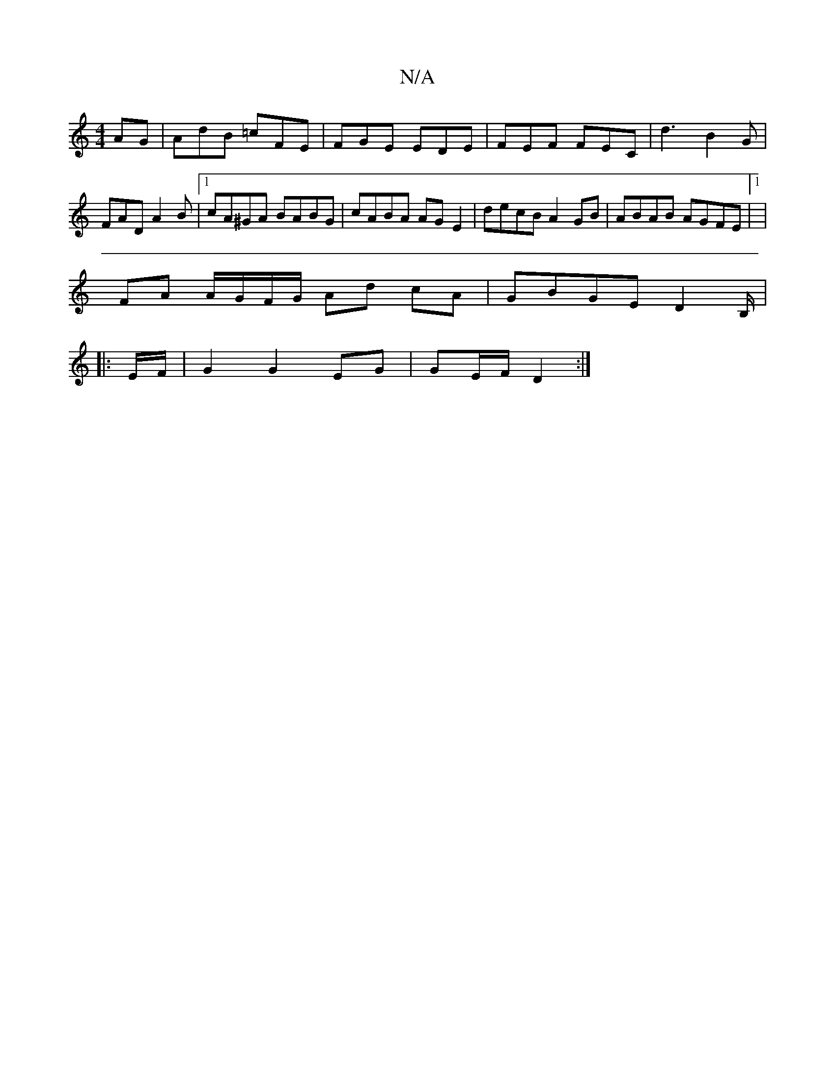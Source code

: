 X:1
T:N/A
M:4/4
R:N/A
K:Cmajor
AG|AdB =cFE| FGE EDE | FEF FEC | d3 B2 G | FAD A2 B |1 cA^GA BABG | cABA AGE2|decB A2 GB|ABAB AGFE|1 |
FA A/G/F/G/ Ad cA | GBGE D2 B,/2|
|: E/F/ | G2 G2 EG | GE/F/ D2 :|

|: ED F2- E2 | d4 c2 | fd BA 